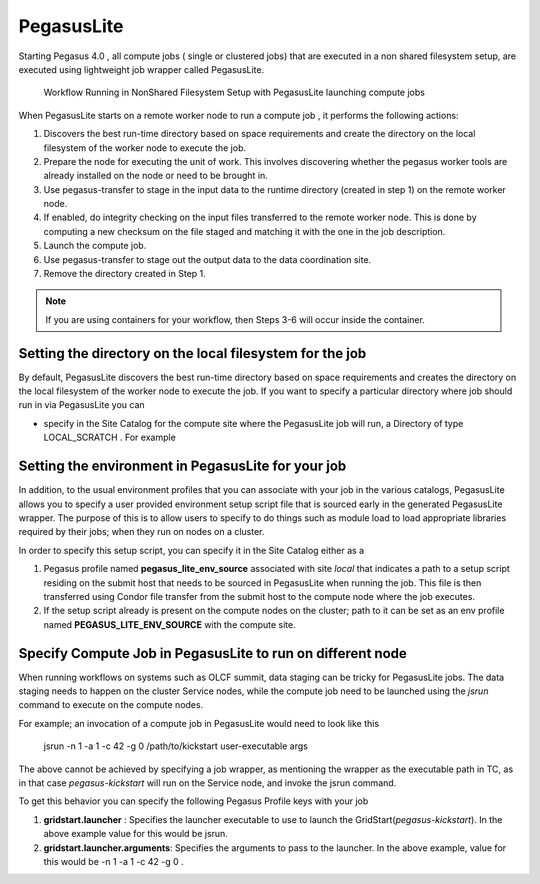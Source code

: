 .. _pegasuslite:

===========
PegasusLite
===========

Starting Pegasus 4.0 , all compute jobs ( single or clustered jobs) that
are executed in a non shared filesystem setup, are executed using
lightweight job wrapper called PegasusLite.

.. figure:: ../images/data-configuration-pegasuslite.png
   :alt: Workflow Running in NonShared Filesystem Setup with PegasusLite launching compute jobs
   :width: 100.0%

   Workflow Running in NonShared Filesystem Setup with PegasusLite
   launching compute jobs

When PegasusLite starts on a remote worker node to run a compute job ,
it performs the following actions:

1. Discovers the best run-time directory based on space requirements and
   create the directory on the local filesystem of the worker node to
   execute the job.

2. Prepare the node for executing the unit of work. This involves
   discovering whether the pegasus worker tools are already installed on
   the node or need to be brought in.

3. Use pegasus-transfer to stage in the input data to the runtime
   directory (created in step 1) on the remote worker node.

4. If enabled, do integrity checking on the input files transferred
   to the remote worker node. This is done by computing a new
   checksum on the file staged and matching it with the one in the
   job description.

5. Launch the compute job.

6. Use pegasus-transfer to stage out the output data to the data
   coordination site.

7. Remove the directory created in Step 1.

.. note::

   If you are using containers for your workflow, then Steps 3-6
   will occur inside the container.

.. _worker-node-directory-pegasuslite:

Setting the directory on the local filesystem for the job
=========================================================

By default, PegasusLite discovers the best run-time directory based on
space requirements and creates the directory on the local filesystem
of the worker node to execute the job. If you want to specify a
particular directory where job should run in via PegasusLite you can

* specify in the Site Catalog for the compute site where the PegasusLite
  job will run, a Directory of type LOCAL_SCRATCH . For example

  .. tabs::

    .. code-tab:: python generate_sc.py

        from Pegasus.api import *

        shared_scratch_dir = "/shared/scratch")
        local_scratch_dir = "/local/scratch")
        compute = Site("compute").add_directories(
            Directory(
                Directory.SHARED_SCRATCH, shared_scratch_dir, shared_file_system=True
            ).add_file_servers(FileServer("file://" + shared_scratch_dir, Operation.ALL)),
            Directory(Directory.LOCAL_SCRATCH, local_scratch_dir).add_file_servers(
                FileServer("file://" + local_scratch_dir, Operation.ALL)
            ),
        )


    .. code-tab:: yaml YAML Site entry

        pegasus: '5.0'

        sites:
        - name: compute
        directories:
            - type: sharedScratch
              path: /shared/scratch
              sharedFileSystem: true
              fileServers:
              - url: file:///shared/scratch"
                operation: all
            - type: localScratch
              path: /local/scratch
              sharedFileSystem: false
              fileServers:
              - url: file:///local/scratch
                operation: all


.. _source-env-in-pegasuslite:

Setting the environment in PegasusLite for your job
===================================================

In addition, to the usual environment profiles that you can associate
with your job in the various catalogs, PegasusLite allows you to specify
a user provided environment setup script file that is sourced early in the
generated PegasusLite wrapper. The purpose of this is to allow users
to specify to do things such as module load to load appropriate libraries
required by their jobs; when they run on nodes on a cluster.

In order to specify this setup script, you can specify it in the Site Catalog
either as a

#. Pegasus profile named **pegasus_lite_env_source** associated with site
   *local* that indicates a path to a setup script residing on the
   submit host that needs to be sourced in PegasusLite when running the job.
   This file is then transferred using Condor file transfer from the submit
   host to the compute node where the job executes.

#. If the setup script already is present on the compute nodes on the cluster;
   path to it can be set as an env profile named **PEGASUS_LITE_ENV_SOURCE**
   with the compute site.

.. _separate-compute-jobs-dtn:

Specify Compute Job in PegasusLite to run on different node
===========================================================

When running workflows on systems such as OLCF summit, data staging can be tricky
for PegasusLite jobs. The data staging needs to happen on the cluster Service nodes,
while the compute job need to be launched using the *jsrun* command to execute
on the compute nodes.

For example; an invocation of a compute job in PegasusLite would need to
look like this

..

    jsrun -n 1 -a 1 -c 42 -g 0 /path/to/kickstart user-executable args

The above cannot be achieved by specifying a job wrapper, as mentioning
the wrapper as the executable path in TC, as in that case
*pegasus-kickstart* will run on the Service node, and invoke the jsrun command.

To get this behavior you can specify the following Pegasus Profile keys
with your job

#. **gridstart.launcher** : Specifies the launcher executable to use to
   launch the GridStart(*pegasus-kickstart*). In the above example value
   for this would be jsrun.

#. **gridstart.launcher.arguments**: Specifies the arguments to pass to
   the launcher. In the above example, value for this would be
   -n 1 -a 1 -c 42 -g 0 .